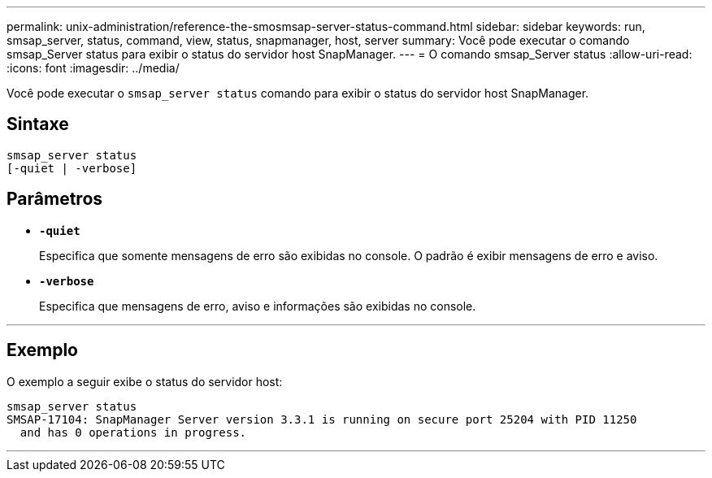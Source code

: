 ---
permalink: unix-administration/reference-the-smosmsap-server-status-command.html 
sidebar: sidebar 
keywords: run, smsap_server, status, command, view, status, snapmanager, host, server 
summary: Você pode executar o comando smsap_Server status para exibir o status do servidor host SnapManager. 
---
= O comando smsap_Server status
:allow-uri-read: 
:icons: font
:imagesdir: ../media/


[role="lead"]
Você pode executar o `smsap_server status` comando para exibir o status do servidor host SnapManager.



== Sintaxe

[listing]
----
smsap_server status
[-quiet | -verbose]
----


== Parâmetros

* `*-quiet*`
+
Especifica que somente mensagens de erro são exibidas no console. O padrão é exibir mensagens de erro e aviso.

* `*-verbose*`
+
Especifica que mensagens de erro, aviso e informações são exibidas no console.



'''


== Exemplo

O exemplo a seguir exibe o status do servidor host:

[listing]
----
smsap_server status
SMSAP-17104: SnapManager Server version 3.3.1 is running on secure port 25204 with PID 11250
  and has 0 operations in progress.
----
'''